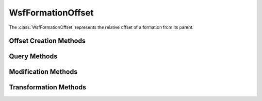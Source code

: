 .. ****************************************************************************
.. CUI
..
.. The Advanced Framework for Simulation, Integration, and Modeling (AFSIM)
..
.. The use, dissemination or disclosure of data in this file is subject to
.. limitation or restriction. See accompanying README and LICENSE for details.
.. ****************************************************************************

WsfFormationOffset
------------------

.. class:: WsfFormationOffset

The :class:`WsfFormationOffset` represents the relative offset of a formation
from its parent.

Offset Creation Methods
=======================

.. method:: WsfFormationOffset Construct(double aRange, double aBearing, double aStack, bool aWeldedWing)

   Construct an offset given the range in meters, relative bearing in degrees
   and stack (vertical offset) in meters. If the offset is to provide for a
   'welded-wing' formation, provide true as the final argument. Note that this
   is only a hint, and it will be ignored if maintaining the welded-wing
   formation would put the platform into an untenable state.

.. method:: WsfFormationOffset Construct(Vec3 aOffsetVector, double aWeldedWing)

   Construct an offset given a vector of three coordinates. In order these
   specify how far to the right, ahead of, and above the parent reference this
   offset would be. If the offset is to provide for a 'welded-wing' formation,
   provide true as the final argument. Note that this is only a hint, and it
   will be ignored if maintaining the welded-wing formation would put the
   platform into an untenable state.

Query Methods
=============

.. method:: double GetStack()

   Get the vertical offset in meters from the reference point. A positive 
   stack means a higher vertical position than the reference point.

.. method:: double GetRight()

   Get the horizontal offset to the right of the reference point in meters.

.. method:: double GetAhead()

   Get the horizontal distance ahead of the reference point in meters.

.. method:: double GetRelativeBearing()

   Get the relative bearing of the offset from the direction of travel in 
   degrees.

.. method:: double GetRange()

   Get the range in horizontal of the offset from the reference point in meters.

.. method:: bool IsWelded()

   Return if the offset is to be considered a 'welded-wing' offset.

Modification Methods
====================

.. method:: void SetStack(double aStackInMeters)

   Set the stack of the offset to the given value.

.. method:: void SetRight(double aRightInMeters)

   Set the offset right to the given value.

.. method:: void SetAhead(double aAheadInMeters)

   Set the offset left to the given value.

.. method:: void SetRangeAndBearing(double aRangeInMeters, double aBearingInDegrees)

   Set the range and bearing of the offset to the given values. This will not
   modify the stack.

.. method:: void SetWelded(bool aWelded)

   Set the 'welded-wing' status of the offset to the given value.

Transformation Methods
======================

.. method:: WsfFormationOffset Add(WsfFormationOffset aLHS, WsfFormationOffset aRHS)

   Add the two offsets to produce a single offset that represents an offset 
   of the first argument followed by an offset of the second. For example, 
   providing opposite offsets as the two arguments would produce a zero offset
   as a result.

.. method:: WsfFormationOffset Subtract(WsfFormationOffset aLHS, WsfFormationOffset aRHS)

   Subtract the second offset from the first, returning a new offset. The
   returned offset it equivalent to an offset in the direction of the 
   first argument followed by the opposite offset of the second. For example,
   providing the same offset as both arguments would produce a zero offset as
   a result.
